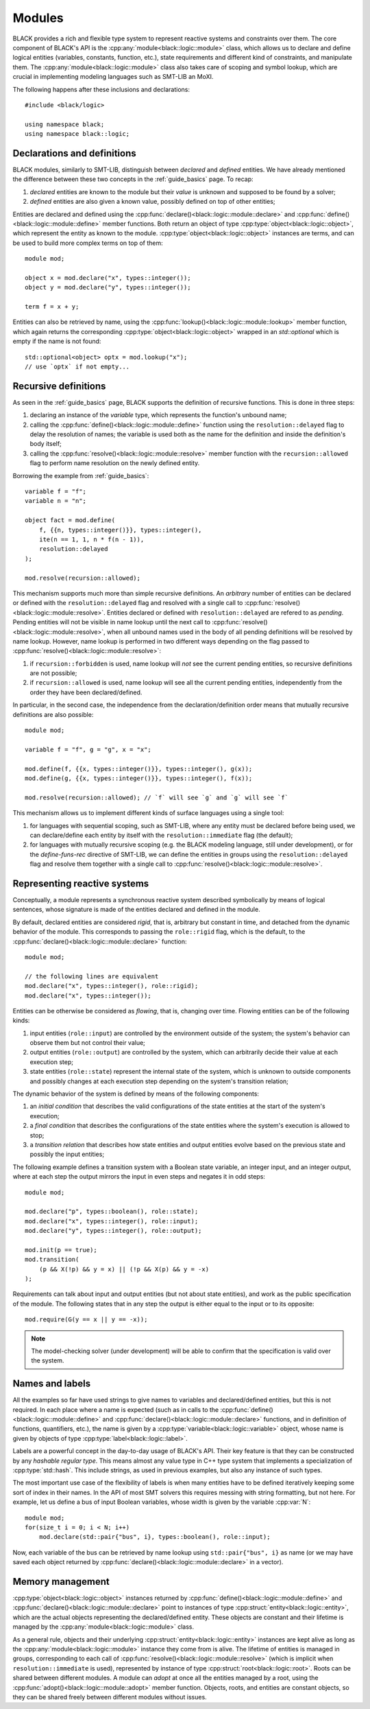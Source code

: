 Modules
===============

.. namespace:: black::logic

BLACK provides a rich and flexible type system to represent reactive systems and
constraints over them. The core component of BLACK's API is the
:cpp:any:`module<black::logic::module>` class, which allows us to declare and
define logical entities (variables, constants, function, etc.), state
requirements and different kind of constraints, and manipulate them. The
:cpp:any:`module<black::logic::module>` class also takes care of scoping and
symbol lookup, which are crucial in implementing modeling languages such as
SMT-LIB an MoXI.

The following happens after these inclusions and declarations::

    #include <black/logic>

    using namespace black;
    using namespace black::logic;

Declarations and definitions
------------------------------

BLACK modules, similarly to SMT-LIB, distinguish between *declared* and
*defined* entities. We have already mentioned the difference between these two
concepts in the :ref:`guide_basics` page. To recap:

1. *declared* entities are known to the module but their *value* is unknown and
   supposed to be found by a solver;
2. *defined* entities are also given a known value, possibly defined on top of 
   other entities;

Entities are declared and defined using the
:cpp:func:`declare()<black::logic::module::declare>` and
:cpp:func:`define()<black::logic::module::define>` member functions. Both
return an object of type :cpp:type:`object<black::logic::object>`, which
represent the entity as known to the module.
:cpp:type:`object<black::logic::object>` instances are terms, and can be used to
build more complex terms on top of them::

    module mod;

    object x = mod.declare("x", types::integer());
    object y = mod.declare("y", types::integer());

    term f = x + y;

Entities can also be retrieved by name, using the
:cpp:func:`lookup()<black::logic::module::lookup>` member function, which again
returns the corresponding :cpp:type:`object<black::logic::object>` wrapped in an
`std::optional` which is empty if the name is not found::

    std::optional<object> optx = mod.lookup("x");
    // use `optx` if not empty...

Recursive definitions
----------------------

As seen in the :ref:`guide_basics` page, BLACK supports the definition of
recursive functions. This is done in three steps:

1. declaring an instance of the `variable` type, which represents the 
   function's unbound name;
2. calling the :cpp:func:`define()<black::logic::module::define>` function using
   the ``resolution::delayed`` flag to delay the resolution of names; the
   variable is used both as the name for the definition and inside the
   definition's body itself;
3. calling the :cpp:func:`resolve()<black::logic::module::resolve>` member
   function with the ``recursion::allowed`` flag to perform name resolution on
   the newly defined entity.

Borrowing the example from :ref:`guide_basics`::

    variable f = "f";
    variable n = "n";

    object fact = mod.define(
        f, {{n, types::integer()}}, types::integer(), 
        ite(n == 1, 1, n * f(n - 1)),
        resolution::delayed
    );

    mod.resolve(recursion::allowed);

This mechanism supports much more than simple recursive definitions. An
*arbitrary* number of entities can be declared or defined with the
``resolution::delayed`` flag and resolved with a single call to
:cpp:func:`resolve()<black::logic::module::resolve>`. Entities declared or
defined with ``resolution::delayed`` are refered to as *pending*. Pending
entities will not be visible in name lookup until the next call to
:cpp:func:`resolve()<black::logic::module::resolve>`, when all unbound names
used in the body of all pending definitions will be resolved by name lookup.
However, name lookup is performed in two different ways depending on the flag
passed to :cpp:func:`resolve()<black::logic::module::resolve>`:

1. if ``recursion::forbidden`` is used, name lookup will *not* see the current 
   pending entities, so recursive definitions are not possible;
2. if ``recursion::allowed`` is used, name lookup will see all the current
   pending entities, independently from the order they have been
   declared/defined.

In particular, in the second case, the independence from the
declaration/definition order means that mutually recursive definitions are also
possible::
    
    module mod;

    variable f = "f", g = "g", x = "x";
    
    mod.define(f, {{x, types::integer()}}, types::integer(), g(x));
    mod.define(g, {{x, types::integer()}}, types::integer(), f(x));

    mod.resolve(recursion::allowed); // `f` will see `g` and `g` will see `f`


This mechanism allows us to implement different kinds of surface languages using
a single tool:

1. for languages with sequential scoping, such as SMT-LIB, where any entity must
   be declared before being used, we can declare/define each entity by itself
   with the ``resolution::immediate`` flag (the default);
2. for languages with mutually recursive scoping (e.g. the BLACK modeling
   language, still under development), or for the `define-funs-rec` directive of
   SMT-LIB, we can define the entities in groups using the
   ``resolution::delayed`` flag and resolve them together with a single call to
   :cpp:func:`resolve()<black::logic::module::resolve>`.

Representing reactive systems
-------------------------------

Conceptually, a module represents a synchronous reactive system described
symbolically by means of logical sentences, whose signature is made of the
entities declared and defined in the module.

By default, declared entities are considered *rigid*, that is, arbitrary but
constant in time, and detached from the dynamic behavior of the module. This
corresponds to passing the ``role::rigid`` flag, which is the default, to the
:cpp:func:`declare()<black::logic::module::declare>` function::

    module mod;

    // the following lines are equivalent
    mod.declare("x", types::integer(), role::rigid); 
    mod.declare("x", types::integer());    

Entities can be otherwise be considered as *flowing*, that is, changing over
time. Flowing entities can be of the following kinds:

1. input entities (``role::input``) are controlled by the environment outside of
   the system; the system's behavior can observe them but not control their
   value;
2. output entities (``role::output``) are controlled by the system, which can
   arbitrarily decide their value at each execution step;
3. state entities (``role::state``) represent the internal state of the system,
   which is unknown to outside components and possibly changes at each execution
   step depending on the system's transition relation;

The dynamic behavior of the system is defined by means of the following
components:

1. an *initial condition* that describes the valid configurations of the state
   entities at the start of the system's execution;
2. a *final condition* that describes the configurations of the state entities
   where the system's execution is allowed to stop;
3. a *transition relation* that describes how state entities and output entities
   evolve based on the previous state and possibly the input entities;

The following example defines a transition system with a Boolean state
variable, an integer input, and an integer output, where at each step the
output mirrors the input in even steps and negates it in odd steps::

    module mod;

    mod.declare("p", types::boolean(), role::state);
    mod.declare("x", types::integer(), role::input);
    mod.declare("y", types::integer(), role::output);

    mod.init(p == true);
    mod.transition(
        (p && X(!p) && y = x) || (!p && X(p) && y = -x)
    );

Requirements can talk about input and output entities (but not about state
entities), and work as the public specification of the module. The following
states that in any step the output is either equal to the input or to its
opposite::

    mod.require(G(y == x || y == -x));

.. note::
    The model-checking solver (under development) will be able to confirm that 
    the specification is valid over the system.

Names and labels
-----------------

All the examples so far have used strings to give names to variables and
declared/defined entities, but this is not required. In each place where a name
is expected (such as in calls to the
:cpp:func:`define()<black::logic::module::define>` and
:cpp:func:`declare()<black::logic::module::declare>` functions, and in
definition of functions, quantifiers, etc.), the name is given by a
:cpp:type:`variable<black::logic::variable>` object, whose name is given by
objects of type :cpp:type:`label<black::logic::label>`. 

Labels are a powerful concept in the day-to-day usage of BLACK's API. Their key
feature is that they can be constructed by any *hashable regular type*. This
means almost any value type in C++ type system that implements a specialization
of :cpp:type:`std::hash`. This include strings, as used in previous examples,
but also any instance of such types.

The most important use case of the flexibility of labels is when many entities
have to be defined iteratively keeping some sort of index in their names. In the
API of most SMT solvers this requires messing with string formatting, but not
here. For example, let us define a bus of input Boolean variables, whose width
is given by the variable :cpp:var:`N`::

    module mod;
    for(size_t i = 0; i < N; i++)
        mod.declare(std::pair{"bus", i}, types::boolean(), role::input);

Now, each variable of the bus can be retrieved by name lookup using
``std::pair{"bus", i}`` as name (or we may have saved each object returned by
:cpp:func:`declare()<black::logic::module::declare>` in a vector).


Memory management
----------------------

:cpp:type:`object<black::logic::object>` instances returned by
:cpp:func:`define()<black::logic::module::define>` and
:cpp:func:`declare()<black::logic::module::declare>` point to instances of type
:cpp:struct:`entity<black::logic::entity>`, which are the actual objects
representing the declared/defined entity. These objects are constant and their
lifetime is managed by the :cpp:any:`module<black::logic::module>` class. 

As a general rule, objects and their underlying
:cpp:struct:`entity<black::logic::entity>` instances are kept alive as long as
the :cpp:any:`module<black::logic::module>` instance they come from is alive.
The lifetime of entities is managed in groups, corresponding to each call of
:cpp:func:`resolve()<black::logic::module::resolve>` (which is implicit when
``resolution::immediate`` is used), represented by instance of type
:cpp:struct:`root<black::logic::root>`. Roots can be shared between different
modules. A module can *adopt* at once all the entities managed by a root, using
the :cpp:func:`adopt()<black::logic::module::adopt>` member function. Objects,
roots, and entities are constant objects, so they can be shared freely between
different modules without issues.